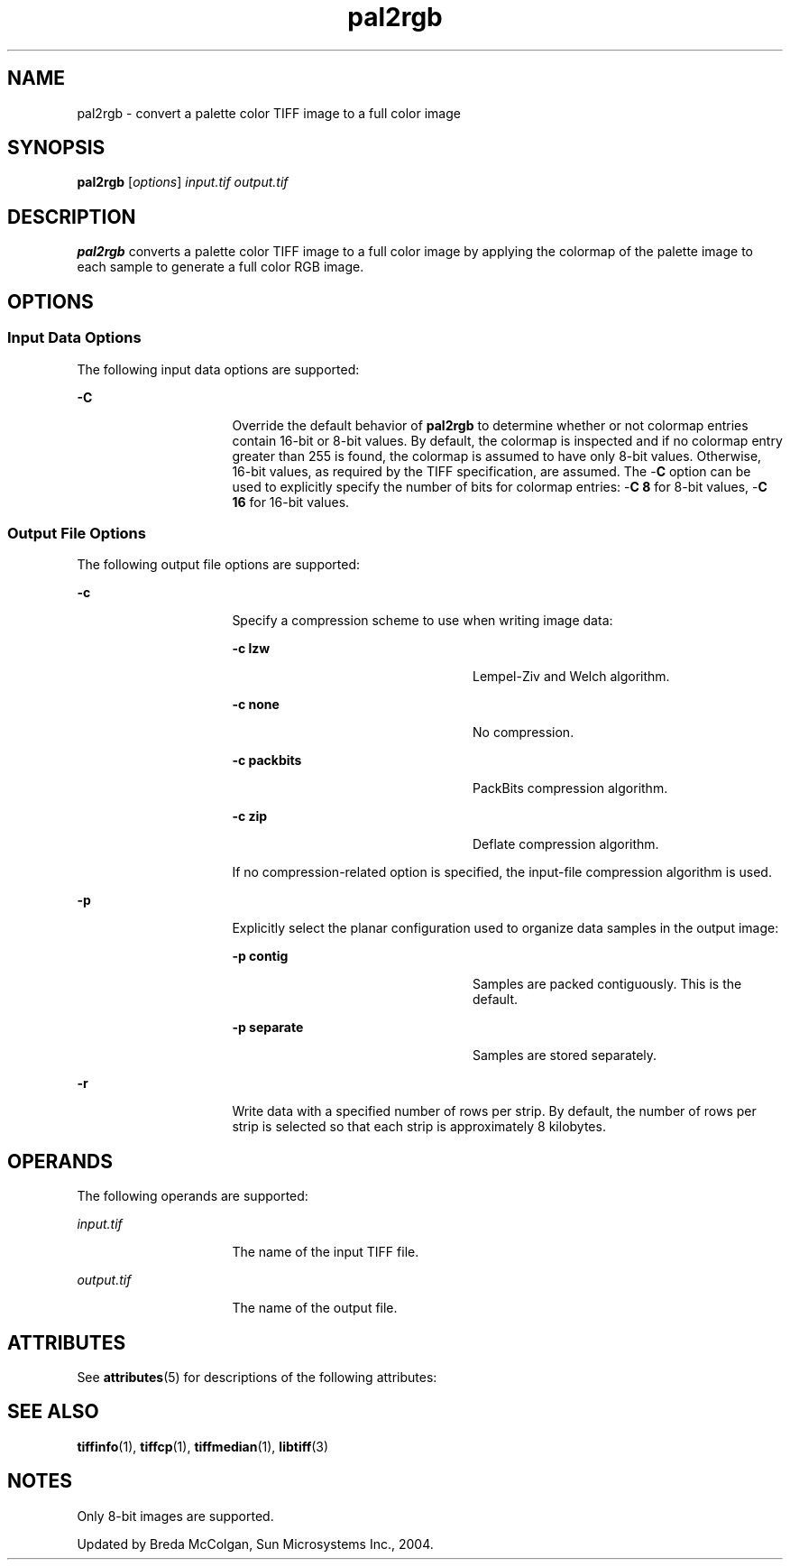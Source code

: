 '\" te
.TH pal2rgb 1 "26 Mar 2004" "SunOS 5.11" "User Commands"
.SH "NAME"
pal2rgb \- convert
a palette color TIFF image to a full color image
.SH "SYNOPSIS"
.PP
\fBpal2rgb\fR [\fB\fIoptions\fR\fR] \fB\fIinput\&.tif\fR\fR \fB\fIoutput\&.tif\fR\fR
.SH "DESCRIPTION"
.PP
\fBpal2rgb\fR converts a palette color TIFF image to a full
color image by applying the colormap of the palette image to each sample to
generate a full color RGB image\&.
.SH "OPTIONS"
.SS "Input Data Options"
.PP
The following input data options are supported:
.sp
.ne 2
.mk
\fB-\fBC\fR\fR
.in +16n
.rt
Override the
default behavior of \fBpal2rgb\fR to determine whether or not colormap
entries contain 16-bit or 8-bit values\&. By default, the colormap is inspected
and if no colormap entry greater than 255 is found, the colormap is assumed
to have only 8-bit values\&. Otherwise, 16-bit values, as required by the TIFF
specification, are assumed\&. The -\fBC\fR option can be used to explicitly
specify the number of bits for colormap entries: -\fBC 8\fR for
8-bit values, -\fBC 16\fR for 16-bit values\&.
.sp
.sp 1
.in -16n
.SS "Output File Options"
.PP
The following output file options are supported:
.sp
.ne 2
.mk
\fB-\fBc\fR\fR
.in +16n
.rt
Specify a compression
scheme to use when writing image data:
.sp
.sp
.ne 2
.mk
\fB-\fBc lzw\fR\fR
.in +24n
.rt
Lempel-Ziv
and Welch algorithm\&.
.sp
.sp 2
.in -24n
.sp
.ne 2
.mk
\fB-\fBc none\fR\fR
.in +24n
.rt
No compression\&.
.sp
.sp 1
.in -24n
.sp
.ne 2
.mk
\fB-\fBc packbits\fR\fR
.in +24n
.rt
PackBits
compression algorithm\&.
.sp
.sp 1
.in -24n
.sp
.ne 2
.mk
\fB-\fBc zip\fR\fR
.in +24n
.rt
Deflate compression
algorithm\&.
.sp
.sp 1
.in -24n
If no compression-related option is specified, the input-file
compression algorithm is used\&.
.sp
.sp 0
.in -16n
.sp
.ne 2
.mk
\fB-\fBp\fR\fR
.in +16n
.rt
Explicitly select
the planar configuration used to organize data samples in the output image:
.sp
.sp
.ne 2
.mk
\fB-\fBp contig\fR\fR
.in +24n
.rt
Samples
are packed contiguously\&. This is the default\&.
.sp
.sp 2
.in -24n
.sp
.ne 2
.mk
\fB-\fBp separate\fR\fR
.in +24n
.rt
Samples
are stored separately\&.
.sp
.sp 1
.in -24n
.sp 0
.in -16n
.sp
.ne 2
.mk
\fB-\fBr\fR\fR
.in +16n
.rt
Write data with
a specified number of rows per strip\&. By default, the number of rows per strip
is selected so that each strip is approximately 8 kilobytes\&.
.sp
.sp 1
.in -16n
.SH "OPERANDS"
.PP
The following operands are supported:
.sp
.ne 2
.mk
\fB\fB\fIinput\&.tif\fR\fR\fR
.in +16n
.rt
The name of the input TIFF file\&.
.sp
.sp 1
.in -16n
.sp
.ne 2
.mk
\fB\fB\fIoutput\&.tif\fR\fR\fR
.in +16n
.rt
The name of the output file\&.
.sp
.sp 1
.in -16n
.SH "ATTRIBUTES"
.PP
See \fBattributes\fR(5)
for descriptions of the following attributes:
.sp
.TS
tab() allbox;
cw(2.750000i)| cw(2.750000i)
lw(2.750000i)| lw(2.750000i).
ATTRIBUTE TYPEATTRIBUTE VALUE
Availabilityimage/library/libtiff
Interface stabilityUncommitted
.TE
.sp
.SH "SEE ALSO"
.PP
\fBtiffinfo\fR(1), \fBtiffcp\fR(1), \fBtiffmedian\fR(1), \fBlibtiff\fR(3)
.SH "NOTES"
.PP
Only 8-bit images are supported\&.
.PP
Updated by Breda McColgan, Sun Microsystems Inc\&., 2004\&.
...\" created by instant / solbook-to-man, Thu 20 Mar 2014, 02:30
...\" LSARC 2003/085 libtiff, libjpeg, and libpng

